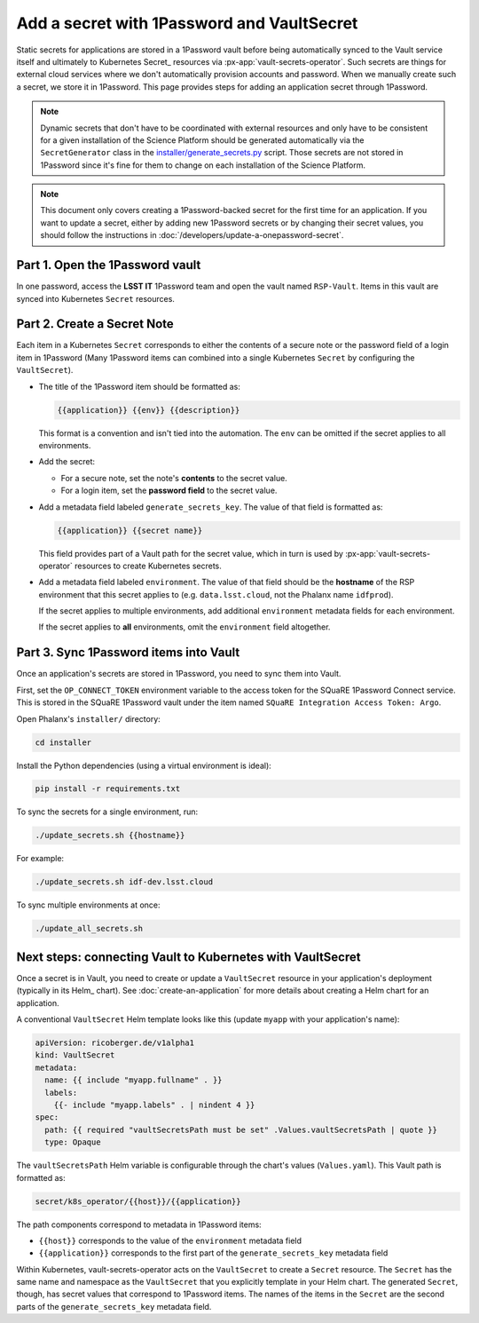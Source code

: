 ###########################################
Add a secret with 1Password and VaultSecret
###########################################

Static secrets for applications are stored in a 1Password vault before being automatically synced to the Vault service itself and ultimately to Kubernetes Secret_ resources via :px-app:`vault-secrets-operator`.
Such secrets are things for external cloud services where we don't automatically provision accounts and password.
When we manually create such a secret, we store it in 1Password.
This page provides steps for adding an application secret through 1Password.

.. note::

   Dynamic secrets that don't have to be coordinated with external resources and only have to be consistent for a given installation of the Science Platform should be generated automatically via the ``SecretGenerator`` class in the `installer/generate_secrets.py <https://github.com/lsst-sqre/phalanx/blob/main/installer/generate_secrets.py>`__ script.
   Those secrets are not stored in 1Password since it's fine for them to change on each installation of the Science Platform.

.. note::

   This document only covers creating a 1Password-backed secret for the first time for an application.
   If you want to update a secret, either by adding new 1Password secrets or by changing their secret values, you should follow the instructions in :doc:`/developers/update-a-onepassword-secret`.

Part 1. Open the 1Password vault
================================

In one password, access the **LSST IT** 1Password team and open the vault named ``RSP-Vault``.
Items in this vault are synced into Kubernetes ``Secret`` resources.

Part 2. Create a Secret Note
============================

Each item in a Kubernetes ``Secret`` corresponds to either the contents of a secure note or the password field of a login item in 1Password
(Many 1Password items can combined into a single Kubernetes ``Secret`` by configuring the ``VaultSecret``).

- The title of the 1Password item should be formatted as:

  .. code-block:: text

     {{application}} {{env}} {{description}}

  This format is a convention and isn't tied into the automation.
  The ``env`` can be omitted if the secret applies to all environments.

- Add the secret:

  - For a secure note, set the note's **contents** to the secret value.
  - For a login item, set the **password field** to the secret value.

- Add a metadata field labeled ``generate_secrets_key``. The value of that field is formatted as:

  .. code-block:: text

     {{application}} {{secret name}}

  This field provides part of a Vault path for the secret value, which in turn is used by :px-app:`vault-secrets-operator` resources to create Kubernetes secrets.

- Add a metadata field labeled ``environment``. The value of that field should be the **hostname** of the RSP environment that this secret applies to (e.g. ``data.lsst.cloud``, not the Phalanx name ``idfprod``).

  If the secret applies to multiple environments, add additional ``environment`` metadata fields for each environment.

  If the secret applies to **all** environments, omit the ``environment`` field altogether.

Part 3. Sync 1Password items into Vault
=======================================

Once an application's secrets are stored in 1Password, you need to sync them into Vault.

First, set the ``OP_CONNECT_TOKEN`` environment variable to the access token for the SQuaRE 1Password Connect service.
This is stored in the SQuaRE 1Password vault under the item named ``SQuaRE Integration Access Token: Argo``.

Open Phalanx's ``installer/`` directory:

.. code-block:: sh

   cd installer

Install the Python dependencies (using a virtual environment is ideal):

.. code-block:: sh

   pip install -r requirements.txt

To sync the secrets for a single environment, run:

.. code-block:: sh

   ./update_secrets.sh {{hostname}}

For example:

.. code-block:: sh

   ./update_secrets.sh idf-dev.lsst.cloud

To sync multiple environments at once:

.. code-block:: sh

   ./update_all_secrets.sh

Next steps: connecting Vault to Kubernetes with VaultSecret
===========================================================

Once a secret is in Vault, you need to create or update a ``VaultSecret`` resource in your application's deployment (typically in its Helm_ chart).
See :doc:`create-an-application` for more details about creating a Helm chart for an application.

A conventional ``VaultSecret`` Helm template looks like this (update ``myapp`` with your application's name):

.. code-block:: yaml

   apiVersion: ricoberger.de/v1alpha1
   kind: VaultSecret
   metadata:
     name: {{ include "myapp.fullname" . }}
     labels:
       {{- include "myapp.labels" . | nindent 4 }}
   spec:
     path: {{ required "vaultSecretsPath must be set" .Values.vaultSecretsPath | quote }}
     type: Opaque

The ``vaultSecretsPath`` Helm variable is configurable through the chart's values (``Values.yaml``).
This Vault path is formatted as:

.. code-block:: text

   secret/k8s_operator/{{host}}/{{application}}

The path components correspond to metadata in 1Password items:

- ``{{host}}`` corresponds to the value of the ``environment`` metadata field
- ``{{application}}`` corresponds to the first part of the ``generate_secrets_key`` metadata field

Within Kubernetes, vault-secrets-operator acts on the ``VaultSecret`` to create a ``Secret`` resource.
The ``Secret`` has the same name and namespace as the ``VaultSecret`` that you explicitly template in your Helm chart.
The generated ``Secret``, though, has secret values that correspond to 1Password items.
The names of the items in the ``Secret`` are the second parts of the ``generate_secrets_key`` metadata field.
